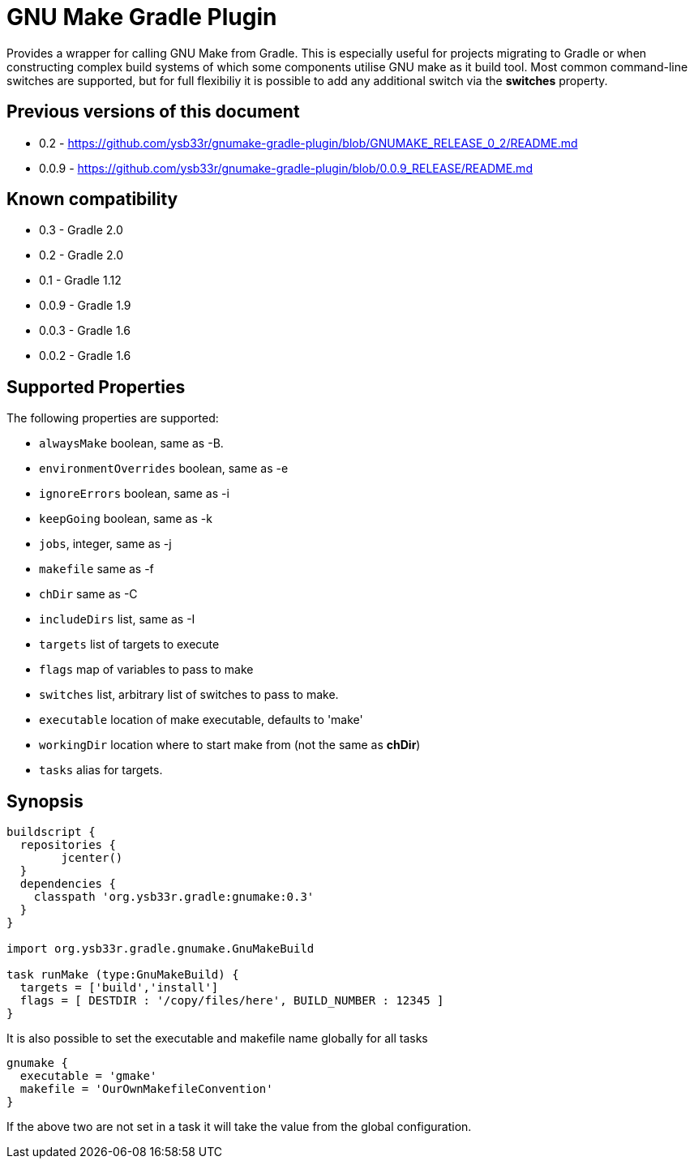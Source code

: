 = GNU Make Gradle Plugin

Provides a wrapper for calling GNU Make from Gradle. This is especially useful
for projects migrating to Gradle or when constructing complex build systems of which
some components utilise GNU make as it build tool. Most common command-line switches
are supported, but for full flexibiliy it is possible to add any additional switch via 
the *switches* property.

== Previous versions of this document

* 0.2 - https://github.com/ysb33r/gnumake-gradle-plugin/blob/GNUMAKE_RELEASE_0_2/README.md
* 0.0.9 - https://github.com/ysb33r/gnumake-gradle-plugin/blob/0.0.9_RELEASE/README.md

== Known compatibility

* 0.3 - Gradle 2.0
* 0.2 - Gradle 2.0
* 0.1 - Gradle 1.12
* 0.0.9 - Gradle 1.9
* 0.0.3 - Gradle 1.6
* 0.0.2 - Gradle 1.6


== Supported Properties
The following properties are supported:

* `alwaysMake` boolean, same as -B.
* `environmentOverrides` boolean, same as -e
* `ignoreErrors` boolean, same as -i
* `keepGoing` boolean, same as -k
* `jobs`, integer, same as -j
* `makefile` same as -f
* `chDir` same as -C
* `includeDirs` list, same as -I
* `targets` list of targets to execute
* `flags` map of variables to pass to make
* `switches` list, arbitrary list of switches to pass to make.
* `executable` location of make executable, defaults to 'make'
* `workingDir` location where to start make from (not the same as *chDir*)
* `tasks` alias for targets.
   
== Synopsis
[source,groovy]
----

buildscript { 
  repositories {
	jcenter()
  }  
  dependencies {
    classpath 'org.ysb33r.gradle:gnumake:0.3'
  }
}

import org.ysb33r.gradle.gnumake.GnuMakeBuild

task runMake (type:GnuMakeBuild) {
  targets = ['build','install']
  flags = [ DESTDIR : '/copy/files/here', BUILD_NUMBER : 12345 ]
}
----

It is also possible to set the executable and makefile name globally for all tasks

[source,groovy]
----
gnumake {
  executable = 'gmake'
  makefile = 'OurOwnMakefileConvention'
}
----

If the above two are not set in a task it will take the value from the global configuration.